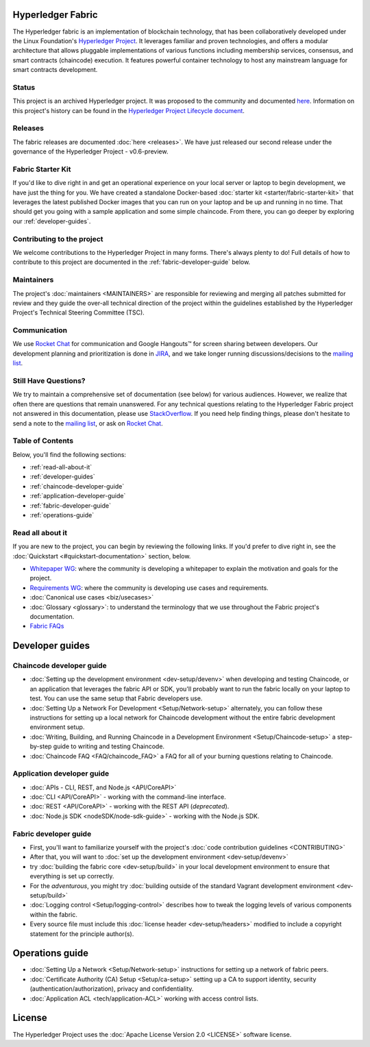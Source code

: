 Hyperledger Fabric
==================

The Hyperledger fabric is an implementation of blockchain technology,
that has been collaboratively developed under the Linux Foundation's
`Hyperledger Project <http://hyperledger.org>`__. It leverages familiar
and proven technologies, and offers a modular architecture that allows
pluggable implementations of various functions including membership
services, consensus, and smart contracts (chaincode) execution. It
features powerful container technology to host any mainstream language
for smart contracts development.

|Build Status| |Go Report Card| |GoDoc| |Documentation Status|

Status
------

This project is an archived Hyperledger project. It was proposed
to the community and documented `here <https://goo.gl/RYQZ5N>`__.
Information on this project's history can be found in the
`Hyperledger Project Lifecycle document <https://goo.gl/4edNRc>`__.

Releases
--------

The fabric releases are documented :doc:`here <releases>`. We have just
released our second release under the governance of the Hyperledger
Project - v0.6-preview.

Fabric Starter Kit
------------------

If you'd like to dive right in and get an operational experience on your
local server or laptop to begin development, we have just the thing for
you. We have created a standalone Docker-based :doc:`starter
kit <starter/fabric-starter-kit>` that leverages the latest
published Docker images that you can run on your laptop and be up and
running in no time. That should get you going with a sample application
and some simple chaincode. From there, you can go deeper by exploring
our :ref:`developer-guides`.

Contributing to the project
---------------------------

We welcome contributions to the Hyperledger Project in many forms.
There's always plenty to do! Full details of how to contribute to this
project are documented in the :ref:`fabric-developer-guide` below.

Maintainers
-----------

The project's :doc:`maintainers <MAINTAINERS>` are responsible for
reviewing and merging all patches submitted for review and they guide
the over-all technical direction of the project within the guidelines
established by the Hyperledger Project's Technical Steering Committee
(TSC).

Communication
--------------

We use `Rocket Chat <https://slack.hyperledger.org/>`__ for
communication and Google Hangouts™ for screen sharing between
developers. Our development planning and prioritization is done in
`JIRA <https://jira.hyperledger.org>`__, and we take longer running
discussions/decisions to the `mailing
list <http://lists.hyperledger.org/mailman/listinfo/hyperledger-fabric>`__.

Still Have Questions?
---------------------

We try to maintain a comprehensive set of documentation (see below) for
various audiences. However, we realize that often there are questions
that remain unanswered. For any technical questions relating to the
Hyperledger Fabric project not answered in this documentation, please
use
`StackOverflow <http://stackoverflow.com/questions/tagged/hyperledger>`__.
If you need help finding things, please don't hesitate to send a note to
the `mailing
list <http://lists.hyperledger.org/mailman/listinfo/hyperledger-fabric>`__,
or ask on `Rocket Chat <(https://slack.hyperledger.org/)>`__.

Table of Contents
-----------------

Below, you'll find the following sections:

-  :ref:`read-all-about-it`
-  :ref:`developer-guides`
-  :ref:`chaincode-developer-guide`
-  :ref:`application-developer-guide`
-  :ref:`fabric-developer-guide`
-  :ref:`operations-guide`

.. _read-all-about-it:

Read all about it
-----------------

If you are new to the project, you can begin by reviewing the following
links. If you'd prefer to dive right in, see the
:doc:`Quickstart <#quickstart-documentation>` section, below.

-  `Whitepaper
   WG <https://github.com/abchain/hyperledger/wiki/Whitepaper-WG>`__:
   where the community is developing a whitepaper to explain the
   motivation and goals for the project.
-  `Requirements
   WG <https://github.com/abchain/hyperledger/wiki/Requirements-WG>`__:
   where the community is developing use cases and requirements.
-  :doc:`Canonical use cases <biz/usecases>`
-  :doc:`Glossary <glossary>`: to understand the terminology that we use
   throughout the Fabric project's documentation.
-  `Fabric
   FAQs <https://github.com/abchain/fabric/tree/master/docs/FAQ>`__

.. _developer-guides:

Developer guides
================

.. _chaincode-developer-guide:

Chaincode developer guide
-------------------------

-  :doc:`Setting up the development environment <dev-setup/devenv>`
   when developing and testing Chaincode, or an application that
   leverages the fabric API or SDK, you'll probably want to run the
   fabric locally on your laptop to test. You can use the same setup
   that Fabric developers use.
-  :doc:`Setting Up a Network For Development <Setup/Network-setup>`
   alternately, you can follow these instructions for setting up a local
   network for Chaincode development without the entire fabric
   development environment setup.
-  :doc:`Writing, Building, and Running Chaincode in a Development
   Environment <Setup/Chaincode-setup>` a step-by-step guide to
   writing and testing Chaincode.
-  :doc:`Chaincode FAQ <FAQ/chaincode_FAQ>` a FAQ for all of your
   burning questions relating to Chaincode.

.. _application-developer-guide:

Application developer guide
---------------------------

-  :doc:`APIs - CLI, REST, and Node.js <API/CoreAPI>`
-  :doc:`CLI <API/CoreAPI>` - working with the command-line
   interface.
-  :doc:`REST <API/CoreAPI>` - working with the REST API
   (*deprecated*).
-  :doc:`Node.js SDK <nodeSDK/node-sdk-guide>` - working with the Node.js
   SDK.

.. _fabric-developer-guide:

Fabric developer guide
----------------------

-  First, you'll want to familiarize yourself with the project's
   :doc:`code contribution guidelines <CONTRIBUTING>`
-  After that, you will want to
   :doc:`set up the development environment <dev-setup/devenv>`
-  try :doc:`building the fabric core <dev-setup/build>` in your local
   development environment to ensure that everything is set up correctly.
-  For the *adventurous*, you might try :doc:`building outside of the
   standard Vagrant development environment <dev-setup/build>`
-  :doc:`Logging control <Setup/logging-control>` describes how to
   tweak the logging levels of various components within the fabric.
-  Every source file must include this
   :doc:`license header <dev-setup/headers>` modified to include a copyright
   statement for the principle author(s).


.. _operations-guide:

Operations guide
================

-  :doc:`Setting Up a Network <Setup/Network-setup>` instructions for
   setting up a network of fabric peers.
-  :doc:`Certificate Authority (CA) Setup <Setup/ca-setup>` setting up
   a CA to support identity, security (authentication/authorization),
   privacy and confidentiality.
-  :doc:`Application ACL <tech/application-ACL>` working with access
   control lists.

License
========

The Hyperledger Project uses the :doc:`Apache License Version
2.0 <LICENSE>` software license.

.. |Build Status| image:: https://jenkins.hyperledger.org/buildStatus/icon?job=fabric-merge-x86_64
   :target: https://jenkins.hyperledger.org/view/fabric/job/fabric-merge-x86_64/
.. |Go Report Card| image:: https://goreportcard.com/badge/github.com/abchain/fabric
   :target: https://goreportcard.com/report/github.com/abchain/fabric
.. |GoDoc| image:: https://godoc.org/github.com/abchain/fabric?status.svg
   :target: https://godoc.org/github.com/abchain/fabric
.. |Documentation Status| image:: https://readthedocs.org/projects/hyperledger-fabric/badge/?version=latest
   :target: http://hyperledger-fabric.readthedocs.io/en/latest/?badge=latest
